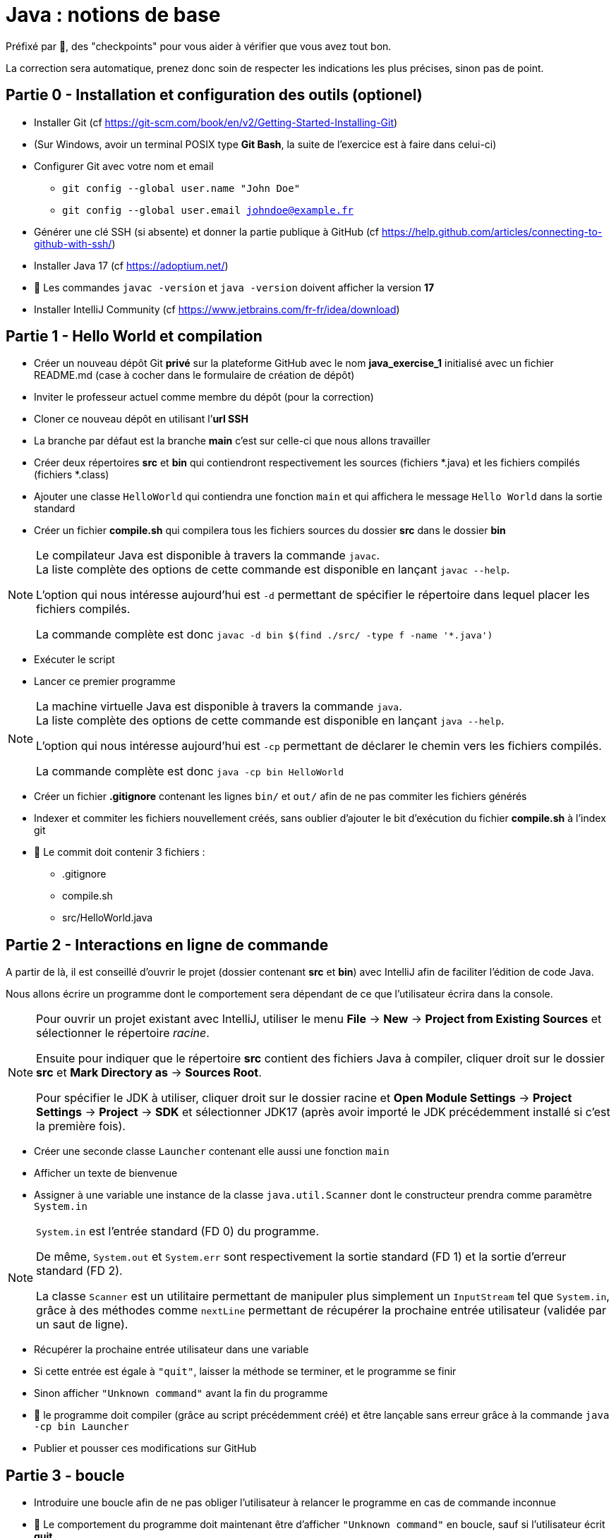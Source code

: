 = Java : notions de base
:hardbreaks-option:

Préfixé par &#x1F4D8;, des "checkpoints" pour vous aider à vérifier que vous avez tout bon.

La correction sera automatique, prenez donc soin de respecter les indications les plus précises, sinon pas de point.

== Partie 0 - Installation et configuration des outils (optionel)

* Installer Git (cf https://git-scm.com/book/en/v2/Getting-Started-Installing-Git)
* (Sur Windows, avoir un terminal POSIX type **Git Bash**, la suite de l’exercice est à faire dans celui-ci)
* Configurer Git avec votre nom et email
** `git config --global user.name "John Doe"`
** `git config --global user.email johndoe@example.fr`
* Générer une clé SSH (si absente) et donner la partie publique à GitHub (cf https://help.github.com/articles/connecting-to-github-with-ssh/)

* Installer Java 17 (cf https://adoptium.net/)
* &#x1F4D8; Les commandes `javac -version` et `java -version` doivent afficher la version **17**

* Installer IntelliJ Community (cf https://www.jetbrains.com/fr-fr/idea/download)

== Partie 1 - Hello World et compilation

* Créer un nouveau dépôt Git **privé** sur la plateforme GitHub avec le nom **java_exercise_1** [.underline]#initialisé# avec un fichier README.md (case à cocher dans le formulaire de création de dépôt)
* Inviter le professeur actuel comme membre du dépôt (pour la correction)
* Cloner ce nouveau dépôt en utilisant l’**url SSH**
* La branche par défaut est la branche **main** c’est sur celle-ci que nous allons travailler
* Créer deux répertoires **src** et **bin** qui contiendront respectivement les sources (fichiers *.java) et les fichiers compilés (fichiers *.class)
* Ajouter une classe `HelloWorld` qui contiendra une fonction `main` et qui affichera le message `Hello World` dans la sortie standard
* Créer un fichier **compile.sh** qui compilera tous les fichiers sources du dossier **src** dans le dossier **bin**

[NOTE]
====
Le compilateur Java est disponible à travers la commande `javac`.
La liste complète des options de cette commande est disponible en lançant `javac --help`.

L’option qui nous intéresse aujourd’hui est `-d` permettant de spécifier le répertoire dans lequel placer les fichiers compilés.

La commande complète est donc `javac -d bin $(find ./src/ -type f -name '*.java')`
====

* Exécuter le script
* Lancer ce premier programme

[NOTE]
====
La machine virtuelle Java est disponible à travers la commande `java`.
La liste complète des options de cette commande est disponible en lançant `java --help`.

L’option qui nous intéresse aujourd’hui est `-cp` permettant de déclarer le chemin vers les fichiers compilés.

La commande complète est donc `java -cp bin HelloWorld`
====

* Créer un fichier **.gitignore** contenant les lignes `bin/` et `out/` afin de ne pas commiter les fichiers générés
* Indexer et commiter les fichiers nouvellement créés, sans oublier d’ajouter le bit d’exécution du fichier **compile.sh** à l’index git
* &#x1F4D8; Le commit doit contenir 3 fichiers :
** .gitignore
** compile.sh
** src/HelloWorld.java

## Partie 2 - Interactions en ligne de commande

A partir de là, il est conseillé d’ouvrir le projet (dossier contenant **src** et **bin**) avec IntelliJ afin de faciliter l’édition de code Java.

Nous allons écrire un programme dont le comportement sera dépendant de ce que l’utilisateur écrira dans la console.

[NOTE]
====
Pour ouvrir un projet existant avec IntelliJ, utiliser le menu **File** -> **New** -> **Project from Existing Sources** et sélectionner le répertoire _racine_.

Ensuite pour indiquer que le répertoire **src** contient des fichiers Java à compiler, cliquer droit sur le dossier **src** et **Mark Directory as** -> **Sources Root**.

Pour spécifier le JDK à utiliser, cliquer droit sur le dossier racine et **Open Module Settings** -> **Project Settings** -> **Project** -> **SDK** et sélectionner JDK17 (après avoir importé le JDK précédemment installé si c’est la première fois).
====

* Créer une seconde classe `Launcher` contenant elle aussi une fonction `main`
* Afficher un texte de bienvenue
* Assigner à une variable une instance de la classe `java.util.Scanner` dont le constructeur prendra comme paramètre `System.in`

[NOTE]
====
`System.in` est l’entrée standard (FD 0) du programme.

De même, `System.out` et `System.err` sont respectivement la sortie standard (FD 1) et la sortie d’erreur standard (FD 2).

La classe `Scanner` est un utilitaire permettant de manipuler plus simplement un `InputStream` tel que `System.in`, grâce à des méthodes comme `nextLine` permettant de récupérer la prochaine entrée utilisateur (validée par un saut de ligne).
====

* Récupérer la prochaine entrée utilisateur dans une variable
* Si cette entrée est égale à `"quit"`, laisser la méthode se terminer, et le programme se finir
* Sinon afficher `"Unknown command"` avant la fin du programme
* &#x1F4D8; le programme doit compiler (grâce au script précédemment créé) et être lançable sans erreur grâce à la commande `java -cp bin Launcher`
* Publier et pousser ces modifications sur GitHub

## Partie 3 - boucle

* Introduire une boucle afin de ne pas obliger l’utilisateur à relancer le programme en cas de commande inconnue
* &#x1F4D8; Le comportement du programme doit maintenant être d’afficher `"Unknown command"` en boucle, sauf si l’utilisateur écrit **quit**
* Publier et pousser ces modifications sur GitHub

## Partie 4 - une première commande

* Ajouter la possibilité de taper la commande **fibo** qui demandera alors un nombre **n** à l’utilisateur avec une question explicite et renverra la valeur de la suite de Fibonacci à l’index **n**

[NOTE]
====
La suite de Fibonacci peut être exprimée comme ceci :

* F(0) = 0
* F(1) = 1
* F(n) = F(n-1) + F(n-2)

Ainsi F(10) = 55
====

[NOTE]
====
Les méthodes `next...` de la classe `Scanner` autres que `nextLine`, telles que `nextInt` ne consomment pas le caractère `\n`, il est donc nécessaire d’appeler `nextLine` en suivant, juste pour consommer ce caractère et éviter qu’un appel ultérieur à `nextLine` retourne une `String` vide.
====

* Publier et pousser ces modifications sur GitHub

## Partie 5 - une seconde commande

L’objectif est de créer un programme permettant à l’utilisateur de connaitre, au sein d’un texte qu’il propose au programme, les 3 mots les plus utilisés dans ce texte. 
* Ajouter la possibilité de taper la commande **freq** qui demandera alors un chemin de fichier à l’utilisateur avec une question explicite
* Essayer de lire le contenu du fichier grâce à la méthode statique utilitaire `java.nio.file.Files.readString` prenant en paramètre un objet de type `Path`.
Un tel objet peut être construit grâce à la méthode statique `Paths.get` prenant en paramètre un chemin de fichier
** en cas d’échec, afficher le message `"Unreadable file: "` suivi du nom de la classe de l’exception et de son message
** en cas de succès, afficher les 3 mots les plus fréquents sur une même ligne, un mot étant séparé d’un autre par un espace

[NOTE]
====
Vous pouvez notamment utiliser :

* `String#replaceAll` pour remplacer tous les caractères de ponctuation par des espaces
* `String#toLowerCase` pour transformer toutes les majuscules en minuscules
* `String#split` pour séparer les mots les uns des autres et les stcoker dans un tableau
* `String#isBlank` pour savoir si un `String` est vide ou uniquement constitués d’espaces
* `Arrays#stream` pour transformer un tableau en `Stream`
* `Collectors#groupingBy` pour créer un `Collector` regroupant les éléments ayant une caractéristique commune
* `Collectors#counting` pour créer un `Collector` comptant les éléments
* `Stream#limit` pour ne garder que les _n_ premiers éléments
* `Stream#sorted` pour trier les éléments selon un `Comparator`
* `Comparator#comparing` pour créer un `Comparator` basé sur un champ. Exemple : `Comparator.comparing\((Person p) \-> p.age())` créera un comparateur de `Person` basé sur l’age
====

* Publier et pousser ces modifications sur GitHub

## Partie 6 - un peu de _refactoring_

Le _refactoring_ est une phase du développement qui ne change pas le comportement d’un programme mais facilite sa compréhension et les évolutions futures.
Ici nous allons sortir la logique des différentes commandes dans des classes dédiées, afin de ne pas avoir à allonger la méthode `main`

* Créer une interface `Command` avec deux méthodes abstraites
** `name` renvoyant un `String`
** `run` renvoyant un `boolean` et prenant en paramètre un objet de type Scanner

* Créer trois classes `Quit`, `Fibo` et `Freq` implémentant `Command` et reprenant chacune le fonctionnement d’une des trois commandes existantes.
** la valeur retournée par la méthode `name` est ce que l’utilisateur doit écrire pour accéder à la commande
** le `boolean` renvoyé par la méthode `run` est ce qui décidera la boucle à s’interrompre
* Changer le code de la fonction main en
** créant une variable de type `List<Command>` et contenant une instance de chaque implémentation de `Command`
** changeant le code à l’intérieur de la boucle pour
*** prendre une entrée utilisateur
*** chercher une commande correspondante dans la liste
*** afficher **Unknown command** en cas d’échec et recommencer la boucle
*** exécuter la méthode `run` de la commande trouvée en lui passant la variable de type `Scanner` en paramètre
*** si le boolean de retour de cette méthode est `true`, laisser le programme se terminer
*** sinon recommencer la boucle
* Publier et pousser ces modifications sur GitHub

## Partie 7 - une dernière commande

L’objectif de cette partie finale est d’implémenter un algorithme de prédiction en fonction de la fréquence
d’utilisation de mots d’un texte, classiquement utilisé sur les téléphones portables.

* Créer une nouvelle commande `Predict` se déclenchant quand l’utilisateur écrit **predict**.
* Cette commande demandera un chemin de fichier à l’utilisateur avec une question explicite pour apprendre le lexique du texte
* en cas d’échec de la lecture, afficher le message `"Unreadable file: "` suivi du nom de la classe de l’exception et de son message
* dans le cas où le texte est lu avec succès par le programme, la commande calculera pour chaque mot, le mot le plus fréquent arrivant juste après
* finalement le programme demandera à l’utilisateur d’écrire un mot
** si le mot n’existe pas dans le texte analysé, afficher un message d’erreur
** si le mot existe, reconstituer et afficher la phrase statistiquement la plus plausible avec une limite de 20 mots
* Publier et pousser ces modifications sur GitHub
